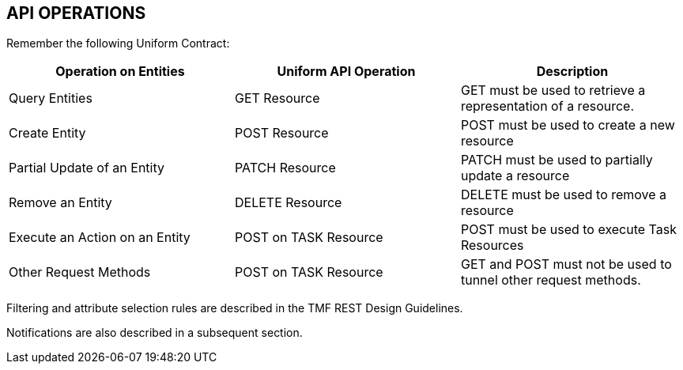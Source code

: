 
== API OPERATIONS

Remember the following Uniform Contract:

[cols=",,",options="header",]
|===
|Operation on Entities |Uniform API Operation |Description
|Query Entities |GET Resource |GET must be used to retrieve a
representation of a resource.

|Create Entity |POST Resource |POST must be used to create a new
resource

|Partial Update of an Entity |PATCH Resource |PATCH must be used to
partially update a resource

|Remove an Entity |DELETE Resource |DELETE must be used to remove a
resource

|Execute an Action on an Entity |POST on TASK Resource |POST must be
used to execute Task Resources

|Other Request Methods |POST on TASK Resource |GET and POST must not be
used to tunnel other request methods.
|===

Filtering and attribute selection rules are described in the TMF REST
Design Guidelines.

Notifications are also described in a subsequent section.

